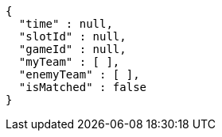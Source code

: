 [source,options="nowrap"]
----
{
  "time" : null,
  "slotId" : null,
  "gameId" : null,
  "myTeam" : [ ],
  "enemyTeam" : [ ],
  "isMatched" : false
}
----